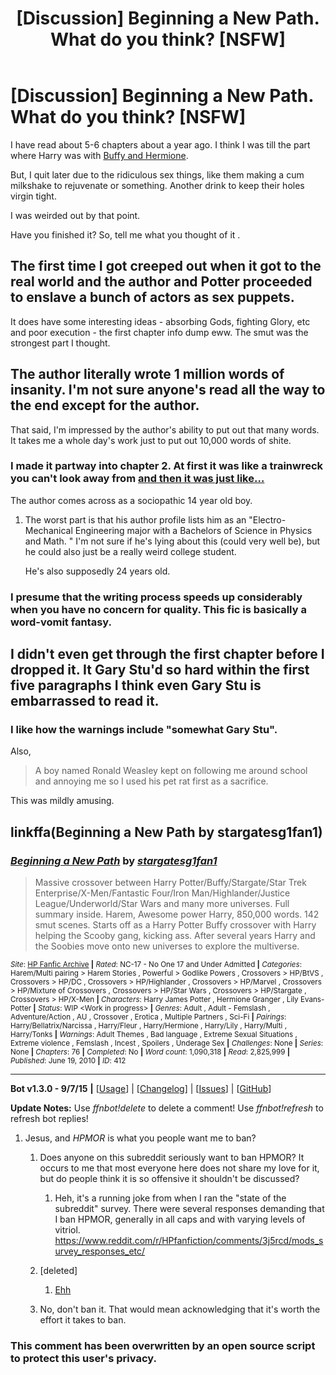 #+TITLE: [Discussion] Beginning a New Path. What do you think? [NSFW]

* [Discussion] Beginning a New Path. What do you think? [NSFW]
:PROPERTIES:
:Author: DarthFarious
:Score: 9
:DateUnix: 1448245079.0
:DateShort: 2015-Nov-23
:FlairText: Discussion
:END:
I have read about 5-6 chapters about a year ago. I think I was till the part where Harry was with [[/spoiler][Buffy and Hermione]].

But, I quit later due to the ridiculous sex things, like them making a cum milkshake to rejuvenate or something. Another drink to keep their holes virgin tight.

I was weirded out by that point.

Have you finished it? So, tell me what you thought of it .


** The first time I got creeped out when it got to the real world and the author and Potter proceeded to enslave a bunch of actors as sex puppets.

It does have some interesting ideas - absorbing Gods, fighting Glory, etc and poor execution - the first chapter info dump eww. The smut was the strongest part I thought.
:PROPERTIES:
:Author: oh_i_see
:Score: 7
:DateUnix: 1448246440.0
:DateShort: 2015-Nov-23
:END:


** The author literally wrote 1 million words of insanity. I'm not sure anyone's read all the way to the end except for the author.

That said, I'm impressed by the author's ability to put out that many words. It takes me a whole day's work just to put out 10,000 words of shite.
:PROPERTIES:
:Author: The_Entire_Eurozone
:Score: 3
:DateUnix: 1448266578.0
:DateShort: 2015-Nov-23
:END:

*** I made it partway into chapter 2. At first it was like a trainwreck you can't look away from [[http://vignette3.wikia.nocookie.net/creepypasta/images/0/07/Post-25055-NOPE-not-doing-that-gif-S3vn.gif/revision/latest?cb=20131215041923][and then it was just like...]]

The author comes across as a sociopathic 14 year old boy.
:PROPERTIES:
:Author: denarii
:Score: 2
:DateUnix: 1448290899.0
:DateShort: 2015-Nov-23
:END:

**** The worst part is that his author profile lists him as an "Electro-Mechanical Engineering major with a Bachelors of Science in Physics and Math. " I'm not sure if he's lying about this (could very well be), but he could also just be a really weird college student.

He's also supposedly 24 years old.
:PROPERTIES:
:Author: The_Entire_Eurozone
:Score: 3
:DateUnix: 1448297064.0
:DateShort: 2015-Nov-23
:END:


*** I presume that the writing process speeds up considerably when you have no concern for quality. This fic is basically a word-vomit fantasy.
:PROPERTIES:
:Author: Co-miNb
:Score: 2
:DateUnix: 1448301872.0
:DateShort: 2015-Nov-23
:END:


** I didn't even get through the first chapter before I dropped it. It Gary Stu'd so hard within the first five paragraphs I think even Gary Stu is embarrassed to read it.
:PROPERTIES:
:Author: Averant
:Score: 8
:DateUnix: 1448247470.0
:DateShort: 2015-Nov-23
:END:

*** I like how the warnings include "somewhat Gary Stu".

Also,

#+begin_quote
  A boy named Ronald Weasley kept on following me around school and annoying me so I used his pet rat first as a sacrifice.
#+end_quote

This was mildly amusing.
:PROPERTIES:
:Author: denarii
:Score: 11
:DateUnix: 1448247923.0
:DateShort: 2015-Nov-23
:END:


** linkffa(Beginning a New Path by stargatesg1fan1)
:PROPERTIES:
:Author: DarthFarious
:Score: 2
:DateUnix: 1448245136.0
:DateShort: 2015-Nov-23
:END:

*** [[http://www.hpfanficarchive.com/stories/viewstory.php?sid=412][*/Beginning a New Path/*]] by [[http://www.hpfanficarchive.com/stories/viewuser.php?uid=1022][/stargatesg1fan1/]]

#+begin_quote
  Massive crossover between Harry Potter/Buffy/Stargate/Star Trek Enterprise/X-Men/Fantastic Four/Iron Man/Highlander/Justice League/Underworld/Star Wars and many more universes. Full summary inside. Harem, Awesome power Harry, 850,000 words. 142 smut scenes. Starts off as a Harry Potter Buffy crossover with Harry helping the Scooby gang, kicking ass.  After several years Harry and the Soobies move onto new universes to explore the multiverse.
#+end_quote

^{/Site/: [[http://www.hpfanficarchive.com][HP Fanfic Archive]] *|* /Rated/: NC-17 - No One 17 and Under Admitted *|* /Categories/: Harem/Multi pairing > Harem Stories , Powerful > Godlike Powers , Crossovers > HP/BtVS , Crossovers > HP/DC , Crossovers > HP/Highlander , Crossovers > HP/Marvel , Crossovers > HP/Mixture of Crossovers , Crossovers > HP/Star Wars , Crossovers > HP/Stargate , Crossovers > HP/X-Men *|* /Characters/: Harry James Potter , Hermione Granger , Lily Evans-Potter *|* /Status/: WIP <Work in progress> *|* /Genres/: Adult , Adult - Femslash , Adventure/Action , AU , Crossover , Erotica , Multiple Partners , Sci-Fi *|* /Pairings/: Harry/Bellatrix/Narcissa , Harry/Fleur , Harry/Hermione , Harry/Lily , Harry/Multi , Harry/Tonks *|* /Warnings/: Adult Themes , Bad language , Extreme Sexual Situations , Extreme violence , Femslash , Incest , Spoilers , Underage Sex *|* /Challenges/: None *|* /Series/: None *|* /Chapters/: 76 *|* /Completed/: No *|* /Word count/: 1,090,318 *|* /Read/: 2,825,999 *|* /Published/: June 19, 2010 *|* /ID/: 412}

--------------

*Bot v1.3.0 - 9/7/15* *|* [[[https://github.com/tusing/reddit-ffn-bot/wiki/Usage][Usage]]] | [[[https://github.com/tusing/reddit-ffn-bot/wiki/Changelog][Changelog]]] | [[[https://github.com/tusing/reddit-ffn-bot/issues/][Issues]]] | [[[https://github.com/tusing/reddit-ffn-bot/][GitHub]]]

*Update Notes:* Use /ffnbot!delete/ to delete a comment! Use /ffnbot!refresh/ to refresh bot replies!
:PROPERTIES:
:Author: FanfictionBot
:Score: 2
:DateUnix: 1448245204.0
:DateShort: 2015-Nov-23
:END:

**** Jesus, and /HPMOR/ is what you people want me to ban?
:PROPERTIES:
:Author: denarii
:Score: 35
:DateUnix: 1448245992.0
:DateShort: 2015-Nov-23
:END:

***** Does anyone on this subreddit seriously want to ban HPMOR? It occurs to me that most everyone here does not share my love for it, but do people think it is so offensive it shouldn't be discussed?
:PROPERTIES:
:Author: The_Entire_Eurozone
:Score: 6
:DateUnix: 1448266367.0
:DateShort: 2015-Nov-23
:END:

****** Heh, it's a running joke from when I ran the "state of the subreddit" survey. There were several responses demanding that I ban HPMOR, generally in all caps and with varying levels of vitriol. [[https://www.reddit.com/r/HPfanfiction/comments/3j5rcd/mods_survey_responses_etc/]]
:PROPERTIES:
:Author: denarii
:Score: 3
:DateUnix: 1448290293.0
:DateShort: 2015-Nov-23
:END:


***** [deleted]
:PROPERTIES:
:Score: 1
:DateUnix: 1448247088.0
:DateShort: 2015-Nov-23
:END:

****** [[http://gifrific.com/wp-content/uploads/2013/03/Taylor-Lautner-Pointing-Saying-No.gif][Ehh]]
:PROPERTIES:
:Author: denarii
:Score: 6
:DateUnix: 1448247370.0
:DateShort: 2015-Nov-23
:END:


***** No, don't ban it. That would mean acknowledging that it's worth the effort it takes to ban.
:PROPERTIES:
:Author: Averant
:Score: 2
:DateUnix: 1448247507.0
:DateShort: 2015-Nov-23
:END:


*** This comment has been overwritten by an open source script to protect this user's privacy.
:PROPERTIES:
:Author: metaridley18
:Score: 1
:DateUnix: 1448425455.0
:DateShort: 2015-Nov-25
:END:
